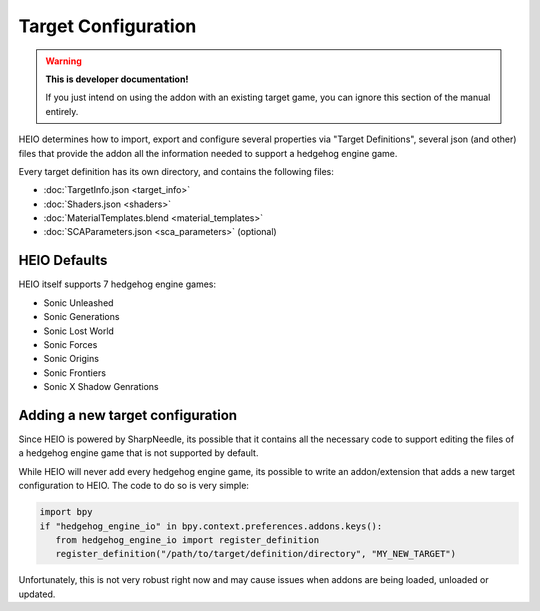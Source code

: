 
####################
Target Configuration
####################

.. warning::

	**This is developer documentation!**

	If you just intend on using the addon with an existing target game, you can ignore this section
	of the manual entirely.


HEIO determines how to import, export and configure several properties via "Target Definitions",
several json (and other) files that provide the addon all the information needed to support a
hedgehog engine game.

Every target definition has its own directory, and contains the following files:

- :doc:`TargetInfo.json <target_info>`
- :doc:`Shaders.json <shaders>`
- :doc:`MaterialTemplates.blend <material_templates>`
- :doc:`SCAParameters.json <sca_parameters>` (optional)

.. container:: global-index-toc

	.. toctree::
		:maxdepth: 1

		target_info
		shaders
		material_templates
		sca_parameters


HEIO Defaults
=============

HEIO itself supports 7 hedgehog engine games:

- Sonic Unleashed
- Sonic Generations
- Sonic Lost World
- Sonic Forces
- Sonic Origins
- Sonic Frontiers
- Sonic X Shadow Genrations


Adding a new target configuration
=================================

Since HEIO is powered by SharpNeedle, its possible that it contains all the necessary
code to support editing the files of a hedgehog engine game that is not supported by
default.

While HEIO will never add every hedgehog engine game, its possible to write an addon/extension
that adds a new target configuration to HEIO. The code to do so is very simple:

.. code-block:: python

	import bpy
	if "hedgehog_engine_io" in bpy.context.preferences.addons.keys():
	   from hedgehog_engine_io import register_definition
	   register_definition("/path/to/target/definition/directory", "MY_NEW_TARGET")

Unfortunately, this is not very robust right now and may cause issues when addons are being loaded,
unloaded or updated.